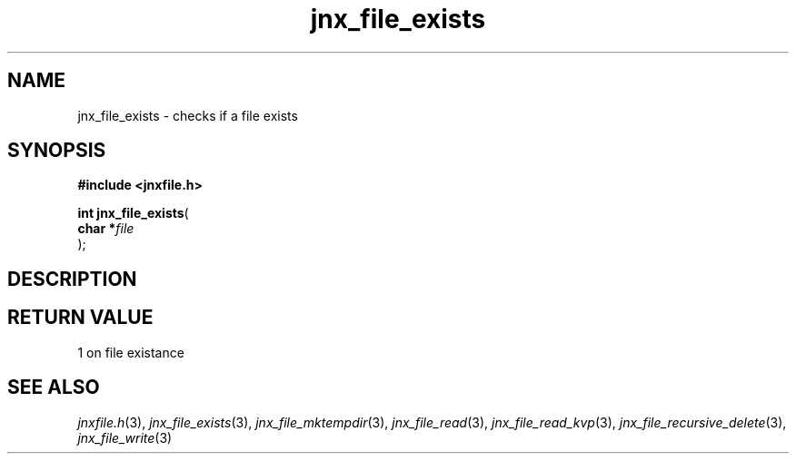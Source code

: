 .\" File automatically generated by doxy2man0.1
.\" Generation date: Wed Apr 16 2014
.TH jnx_file_exists 3 2014-04-16 "XXXpkg" "The XXX Manual"
.SH "NAME"
jnx_file_exists \- checks if a file exists
.SH SYNOPSIS
.nf
.B #include <jnxfile.h>
.sp
\fBint jnx_file_exists\fP(
    \fBchar    *\fP\fIfile\fP
);
.fi
.SH DESCRIPTION
.SH RETURN VALUE
.PP
1 on file existance 
.SH SEE ALSO
.PP
.nh
.ad l
\fIjnxfile.h\fP(3), \fIjnx_file_exists\fP(3), \fIjnx_file_mktempdir\fP(3), \fIjnx_file_read\fP(3), \fIjnx_file_read_kvp\fP(3), \fIjnx_file_recursive_delete\fP(3), \fIjnx_file_write\fP(3)
.ad
.hy
